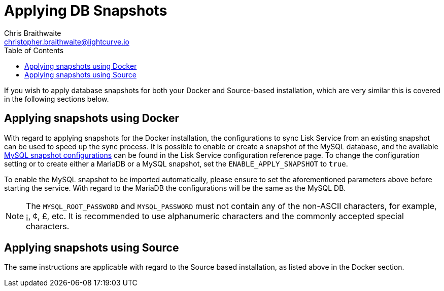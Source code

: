 = Applying DB Snapshots
Chris Braithwaite <christopher.braithwaite@lightcurve.io>
:description: Describes how to perform Lisk Service snapshots
:toc:
:idseparator: -
:idprefix:
:experimental:
:imagesdir: ../assets/images
:source-language: bash
:url_snapshot_config: configuration/index.adoc

If you wish to apply database snapshots for both your Docker and Source-based installation, which are very similar this is covered in the following sections below.


== Applying snapshots using Docker

With regard to applying snapshots for the Docker installation, the configurations to sync Lisk Service from an existing snapshot can be used to speed up the sync process.
It is possible to enable or create a snapshot of the MySQL database, and the available xref:{url_snapshot_config}[MySQL snapshot configurations] can be found in the Lisk Service configuration reference page.
To change the configuration setting or to create either a MariaDB or a MySQL snapshot, set the `ENABLE_APPLY_SNAPSHOT` to `true`.

To enable the MySQL snapshot to be imported automatically, please ensure to set the aforementioned parameters above before starting the service.
//TODO: Once the new Add backups page for Lisk Service is completed, add the following: If you wish to import the database manually, please refer to the xref:{add_backups.adoc}[Import Snapshot] section.
With regard to the MariaDB the configurations will be the same as the MySQL DB.

NOTE: The `MYSQL_ROOT_PASSWORD` and `MYSQL_PASSWORD` must not contain any of the non-ASCII characters, for example, ¡, ¢, £, etc.
It is recommended to use alphanumeric characters and the commonly accepted special characters.

== Applying snapshots using Source

The same instructions are applicable with regard to the Source based installation, as listed above in the Docker section.


